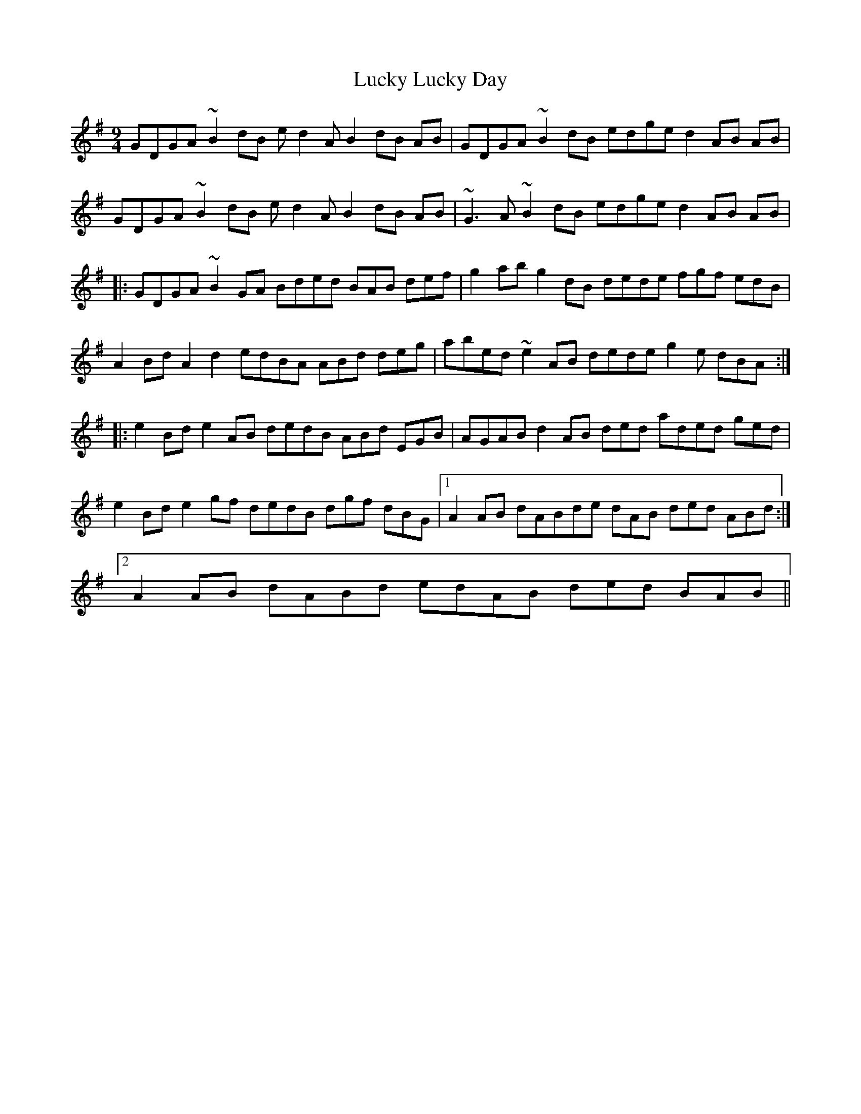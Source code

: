 X: 24465
T: Lucky Lucky Day
R: slip jig
M: 9/8
K: Gmajor
M:9/4
GDGA ~B2dB ed2A B2 dB AB|GDGA ~B2dB edge d2 AB AB|
GDGA ~B2dB ed2A B2 dB AB|~G3A ~B2dB edge d2 AB AB|
|:GDGA ~B2GA Bded BAB def|g2ab g2dB dede fgf edB|
A2Bd A2d2 edBA ABd deg|abed ~e2AB dede g2e dBA:|
|:e2Bd e2AB dedB ABd EGB|AGAB d2AB ded aded ged|
e2Bd e2gf dedB dgf dBG|1 A2AB dABde dAB ded ABd:|
[2 A2AB dABd edAB ded BAB||

